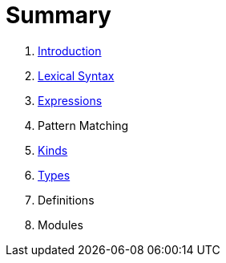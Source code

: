 = Summary

. link:README.adoc[Introduction]
. link:lexical.adoc[Lexical Syntax]
. link:syntax.adoc[Expressions]
. Pattern Matching
. link:kinds.adoc[Kinds]
. link:types.adoc[Types]
. Definitions
. Modules


